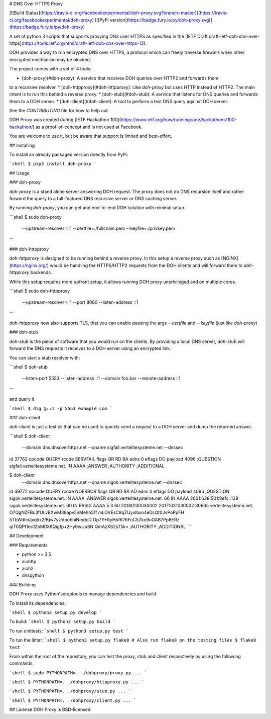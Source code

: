 # DNS Over HTTPS Proxy

[![Build Status](https://travis-ci.org/facebookexperimental/doh-proxy.svg?branch=master)](https://travis-ci.org/facebookexperimental/doh-proxy)
[![PyPI version](https://badge.fury.io/py/doh-proxy.svg)](https://badge.fury.io/py/doh-proxy)

A set of python 3 scripts that supports proxying DNS over HTTPS as specified
in the [IETF Draft draft-ietf-doh-dns-over-https](https://tools.ietf.org/html/draft-ietf-doh-dns-over-https-13).

DOH provides a way to run encrypted DNS over HTTPS, a protocol which can freely
traverse firewalls when other encrypted mechanism may be blocked.

The project comes with a set of 4 tools:

* [doh-proxy](#doh-proxy): A service that receives DOH queries over HTTP2 and forwards them
to a recursive resolver.
* [doh-httpproxy](#doh-httpproxy): Like `doh-proxy` but uses HTTP instead of HTTP2.
The main intent is to run this behind a reverse proxy.
* [doh-stub](#doh-stub): A service that listens for DNS queries and forwards them to a DOH server.
* [doh-client](#doh-client): A tool to perform a test DNS query against DOH server.

See the `CONTRIBUTING` file for how to help out.

DOH Proxy was created during [IETF Hackathon 100](https://www.ietf.org/how/runningcode/hackathons/100-hackathon/) as a proof-of-concept and is not used at Facebook.

You are welcome to use it, but be aware that support is limited and best-effort.

## Installing

To install an already packaged version directly from PyPi:

```shell
$ pip3 install doh-proxy
```

## Usage

### doh-proxy

`doh-proxy` is a stand alone server answering DOH request. The proxy does not do
DNS recursion itself and rather forward the query to a full-featured DNS
recursive server or DNS caching server.

By running `doh-proxy`, you can get and end-to-end DOH solution with minimal
setup.

```shell
$ sudo doh-proxy \
    --upstream-resolver=::1 \
    --certfile=./fullchain.pem \
    --keyfile=./privkey.pem
```

### doh-httpproxy

`doh-httpproxy` is designed to be running behind a reverse proxy. In this setup
a reverse proxy such as [NGINX](https://nginx.org/) would be handling the
HTTPS/HTTP2 requests from the DOH clients and will forward them to
`doh-httpproxy` backends.

While this setup requires more upfront setup, it allows running DOH proxy
unprivileged and on multiple cores.


```shell
$ sudo doh-httpproxy \
    --upstream-resolver=::1 \
    --port 8080 \
    --listen-address ::1
```

`doh-httpproxy` now also supports TLS, that you can enable passing the 
args `--certfile` and `--keyfile` (just like `doh-proxy`)

### doh-stub

`doh-stub` is the piece of software that you would run on the clients. By
providing a local DNS server, `doh-stub` will forward the DNS requests it
receives to a DOH server using an encrypted link.

You can start a stub resolver with:

```shell
$ doh-stub \
    --listen-port 5553 \
    --listen-address ::1 \
    --domain foo.bar \
    --remote-address ::1
```

and query it.

```shell
$ dig @::1 -p 5553 example.com
```

### doh-client

`doh-client` is just a test cli that can be used to quickly send a request to
a DOH server and dump the returned answer.

```shell
$ doh-client  \
    --domain dns.dnsoverhttps.net \
    --qname sigfail.verteiltesysteme.net \
    --dnssec
id 37762
opcode QUERY
rcode SERVFAIL
flags QR RD RA
edns 0
eflags DO
payload 4096
;QUESTION
sigfail.verteiltesysteme.net. IN AAAA
;ANSWER
;AUTHORITY
;ADDITIONAL

$ doh-client  \
    --domain dns.dnsoverhttps.net \
    --qname sigok.verteiltesysteme.net \
    --dnssec
id 49772
opcode QUERY
rcode NOERROR
flags QR RD RA AD
edns 0
eflags DO
payload 4096
;QUESTION
sigok.verteiltesysteme.net. IN AAAA
;ANSWER
sigok.verteiltesysteme.net. 60 IN AAAA 2001:638:501:8efc::139
sigok.verteiltesysteme.net. 60 IN RRSIG AAAA 5 3 60 20180130030002 20171031030002 30665 verteiltesysteme.net. O7QgNZFBu3fULvBXwM39apv5nMehh51f mLOVEsC8qZUyxIbxo4eDLQt0JvPoPpFH 5TbWdlm/jxq5x2/Kjw7yUdpohhiNmdoD Op7Y+RyHbf676FoC5Zko9uOAB7Pp8ERz qiT0QPt1ec12bM0XKQigfp+2Hy9wUuSN QmAzXS2s75k=
;AUTHORITY
;ADDITIONAL
```

## Development


### Requirements

* python >= 3.5
* aiohttp
* aioh2
* dnspython

### Building

DOH Proxy uses Python'setuptools to manage dependencies and build.

To install its dependencies:

```shell
$ python3 setup.py develop
```

To build:
```shell
$ python3 setup.py build
```

To run unittests:
```shell
$ python3 setup.py test
```

To run the linter:
```shell
$ python3 setup.py flake8
# Also run flake8 on the testing files
$ flake8 test
```

From within the root of the repository, you can test the proxy, stub and client respectively
by using the following commands:

```shell
$ sudo PYTHONPATH=. ./dohproxy/proxy.py ...
```

```shell
$ PYTHONPATH=. ./dohproxy/httpproxy.py ...
```


```shell
$ PYTHONPATH=. ./dohproxy/stub.py ...
```

```shell
$ PYTHONPATH=. ./dohproxy/client.py ...
```

## License
DOH Proxy is BSD-licensed.


